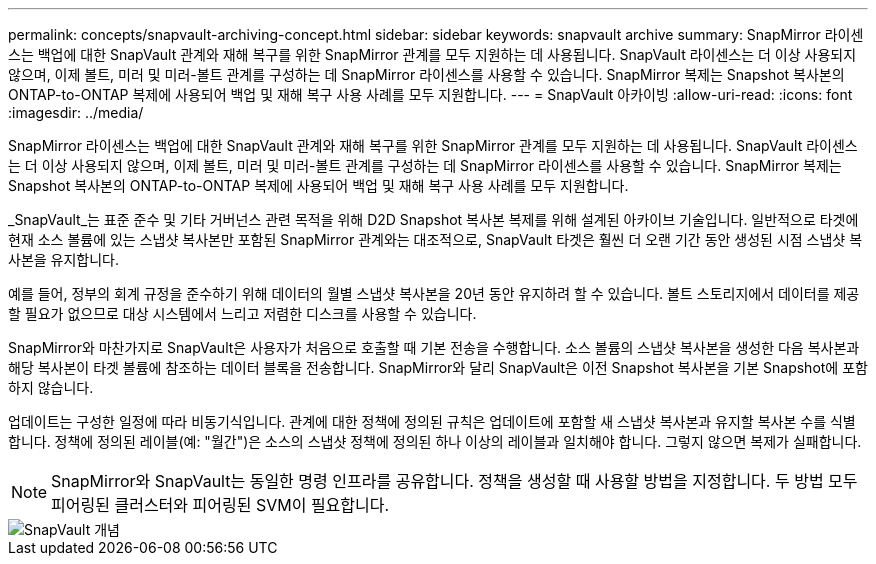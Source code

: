 ---
permalink: concepts/snapvault-archiving-concept.html 
sidebar: sidebar 
keywords: snapvault archive 
summary: SnapMirror 라이센스는 백업에 대한 SnapVault 관계와 재해 복구를 위한 SnapMirror 관계를 모두 지원하는 데 사용됩니다. SnapVault 라이센스는 더 이상 사용되지 않으며, 이제 볼트, 미러 및 미러-볼트 관계를 구성하는 데 SnapMirror 라이센스를 사용할 수 있습니다. SnapMirror 복제는 Snapshot 복사본의 ONTAP-to-ONTAP 복제에 사용되어 백업 및 재해 복구 사용 사례를 모두 지원합니다. 
---
= SnapVault 아카이빙
:allow-uri-read: 
:icons: font
:imagesdir: ../media/


[role="lead"]
SnapMirror 라이센스는 백업에 대한 SnapVault 관계와 재해 복구를 위한 SnapMirror 관계를 모두 지원하는 데 사용됩니다. SnapVault 라이센스는 더 이상 사용되지 않으며, 이제 볼트, 미러 및 미러-볼트 관계를 구성하는 데 SnapMirror 라이센스를 사용할 수 있습니다. SnapMirror 복제는 Snapshot 복사본의 ONTAP-to-ONTAP 복제에 사용되어 백업 및 재해 복구 사용 사례를 모두 지원합니다.

_SnapVault_는 표준 준수 및 기타 거버넌스 관련 목적을 위해 D2D Snapshot 복사본 복제를 위해 설계된 아카이브 기술입니다. 일반적으로 타겟에 현재 소스 볼륨에 있는 스냅샷 복사본만 포함된 SnapMirror 관계와는 대조적으로, SnapVault 타겟은 훨씬 더 오랜 기간 동안 생성된 시점 스냅샷 복사본을 유지합니다.

예를 들어, 정부의 회계 규정을 준수하기 위해 데이터의 월별 스냅샷 복사본을 20년 동안 유지하려 할 수 있습니다. 볼트 스토리지에서 데이터를 제공할 필요가 없으므로 대상 시스템에서 느리고 저렴한 디스크를 사용할 수 있습니다.

SnapMirror와 마찬가지로 SnapVault은 사용자가 처음으로 호출할 때 기본 전송을 수행합니다. 소스 볼륨의 스냅샷 복사본을 생성한 다음 복사본과 해당 복사본이 타겟 볼륨에 참조하는 데이터 블록을 전송합니다. SnapMirror와 달리 SnapVault은 이전 Snapshot 복사본을 기본 Snapshot에 포함하지 않습니다.

업데이트는 구성한 일정에 따라 비동기식입니다. 관계에 대한 정책에 정의된 규칙은 업데이트에 포함할 새 스냅샷 복사본과 유지할 복사본 수를 식별합니다. 정책에 정의된 레이블(예: "월간")은 소스의 스냅샷 정책에 정의된 하나 이상의 레이블과 일치해야 합니다. 그렇지 않으면 복제가 실패합니다.

[NOTE]
====
SnapMirror와 SnapVault는 동일한 명령 인프라를 공유합니다. 정책을 생성할 때 사용할 방법을 지정합니다. 두 방법 모두 피어링된 클러스터와 피어링된 SVM이 필요합니다.

====
image::../media/snapvault-concepts.gif[SnapVault 개념]
